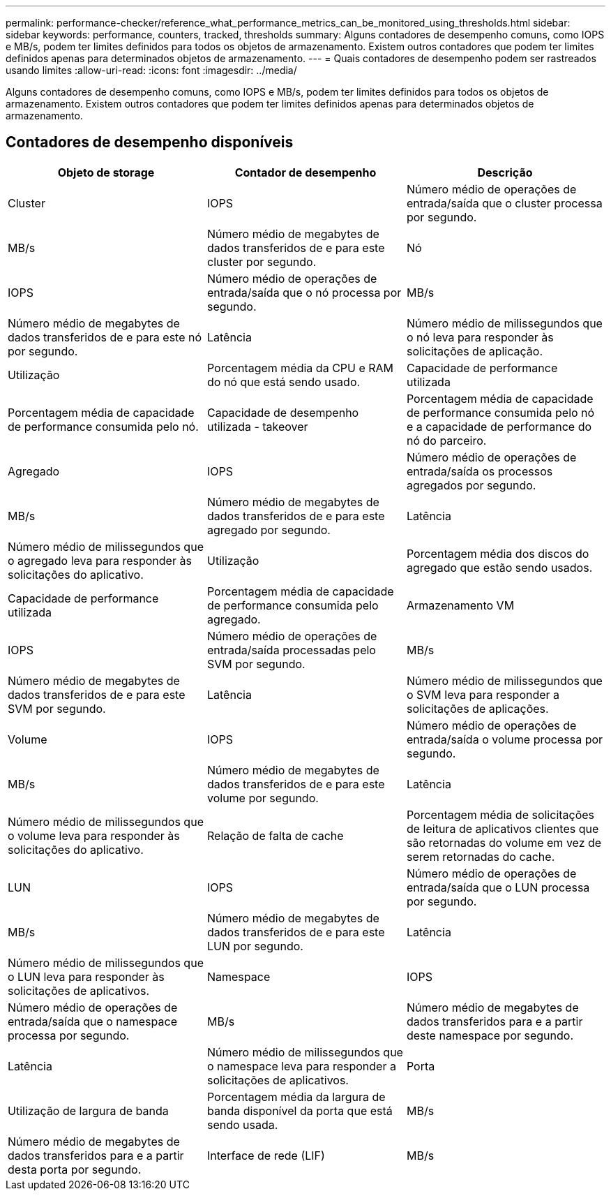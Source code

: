 ---
permalink: performance-checker/reference_what_performance_metrics_can_be_monitored_using_thresholds.html 
sidebar: sidebar 
keywords: performance, counters, tracked, thresholds 
summary: Alguns contadores de desempenho comuns, como IOPS e MB/s, podem ter limites definidos para todos os objetos de armazenamento. Existem outros contadores que podem ter limites definidos apenas para determinados objetos de armazenamento. 
---
= Quais contadores de desempenho podem ser rastreados usando limites
:allow-uri-read: 
:icons: font
:imagesdir: ../media/


[role="lead"]
Alguns contadores de desempenho comuns, como IOPS e MB/s, podem ter limites definidos para todos os objetos de armazenamento. Existem outros contadores que podem ter limites definidos apenas para determinados objetos de armazenamento.



== Contadores de desempenho disponíveis

|===
| Objeto de storage | Contador de desempenho | Descrição 


 a| 
Cluster
 a| 
IOPS
 a| 
Número médio de operações de entrada/saída que o cluster processa por segundo.



 a| 
MB/s
 a| 
Número médio de megabytes de dados transferidos de e para este cluster por segundo.



 a| 
Nó
 a| 
IOPS
 a| 
Número médio de operações de entrada/saída que o nó processa por segundo.



 a| 
MB/s
 a| 
Número médio de megabytes de dados transferidos de e para este nó por segundo.



 a| 
Latência
 a| 
Número médio de milissegundos que o nó leva para responder às solicitações de aplicação.



 a| 
Utilização
 a| 
Porcentagem média da CPU e RAM do nó que está sendo usado.



 a| 
Capacidade de performance utilizada
 a| 
Porcentagem média de capacidade de performance consumida pelo nó.



 a| 
Capacidade de desempenho utilizada - takeover
 a| 
Porcentagem média de capacidade de performance consumida pelo nó e a capacidade de performance do nó do parceiro.



 a| 
Agregado
 a| 
IOPS
 a| 
Número médio de operações de entrada/saída os processos agregados por segundo.



 a| 
MB/s
 a| 
Número médio de megabytes de dados transferidos de e para este agregado por segundo.



 a| 
Latência
 a| 
Número médio de milissegundos que o agregado leva para responder às solicitações do aplicativo.



 a| 
Utilização
 a| 
Porcentagem média dos discos do agregado que estão sendo usados.



 a| 
Capacidade de performance utilizada
 a| 
Porcentagem média de capacidade de performance consumida pelo agregado.



 a| 
Armazenamento VM
 a| 
IOPS
 a| 
Número médio de operações de entrada/saída processadas pelo SVM por segundo.



 a| 
MB/s
 a| 
Número médio de megabytes de dados transferidos de e para este SVM por segundo.



 a| 
Latência
 a| 
Número médio de milissegundos que o SVM leva para responder a solicitações de aplicações.



 a| 
Volume
 a| 
IOPS
 a| 
Número médio de operações de entrada/saída o volume processa por segundo.



 a| 
MB/s
 a| 
Número médio de megabytes de dados transferidos de e para este volume por segundo.



 a| 
Latência
 a| 
Número médio de milissegundos que o volume leva para responder às solicitações do aplicativo.



 a| 
Relação de falta de cache
 a| 
Porcentagem média de solicitações de leitura de aplicativos clientes que são retornadas do volume em vez de serem retornadas do cache.



 a| 
LUN
 a| 
IOPS
 a| 
Número médio de operações de entrada/saída que o LUN processa por segundo.



 a| 
MB/s
 a| 
Número médio de megabytes de dados transferidos de e para este LUN por segundo.



 a| 
Latência
 a| 
Número médio de milissegundos que o LUN leva para responder às solicitações de aplicativos.



 a| 
Namespace
 a| 
IOPS
 a| 
Número médio de operações de entrada/saída que o namespace processa por segundo.



 a| 
MB/s
 a| 
Número médio de megabytes de dados transferidos para e a partir deste namespace por segundo.



 a| 
Latência
 a| 
Número médio de milissegundos que o namespace leva para responder a solicitações de aplicativos.



 a| 
Porta
 a| 
Utilização de largura de banda
 a| 
Porcentagem média da largura de banda disponível da porta que está sendo usada.



 a| 
MB/s
 a| 
Número médio de megabytes de dados transferidos para e a partir desta porta por segundo.



 a| 
Interface de rede (LIF)
 a| 
MB/s
 a| 
Número médio de megabytes de dados transferidos de e para este LIF por segundo.

|===